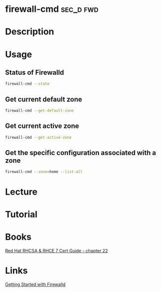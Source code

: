 #+TAGS: sec_d fwd


* firewall-cmd							  :sec_d:fwd:
* Description
* Usage
** Status of Firewalld
#+BEGIN_SRC sh
firewall-cmd --state
#+END_SRC

** Get current default zone
#+BEGIN_SRC sh
firewall-cmd --get-default-zone
#+END_SRC
   
** Get current active zone
#+BEGIN_SRC sh
firewall-cmd --get-active-zone
#+END_SRC

** Get the specific configuration associated with a zone
#+BEGIN_SRC sh
firewall-cmd --zone=home --list-all
#+END_SRC
* Lecture
* Tutorial
* Books
[[file:~/Documents/Linux/Red_Hat/Red_Hat_RHCSA_RHCE_7_Cert_Guide.pdf][Red Hat RHCSA & RHCE 7 Cert Guide - chapter 22]]
* Links
[[https://www.certdepot.net/rhel7-get-started-firewalld/][Getting Started with Firewalld]]

